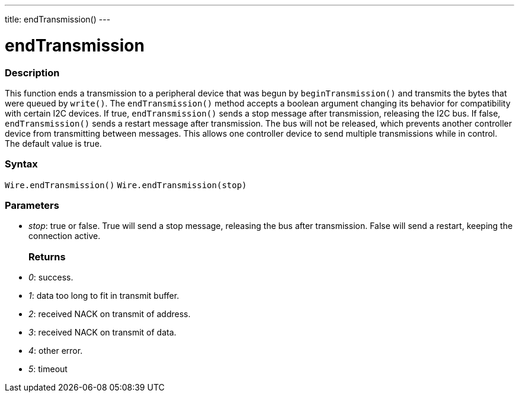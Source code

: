 ---
title: endTransmission()
---

= endTransmission

//OVERVIEW SECTION STARTS
[#overview]
--

[float]
=== Description
This function ends a transmission to a peripheral device that was begun by `beginTransmission()` and transmits the bytes that were queued by `write()`. The `endTransmission()` method accepts a boolean argument changing its behavior for compatibility with certain I2C devices. If true, `endTransmission()` sends a stop message after transmission, releasing the I2C bus. If false, `endTransmission()` sends a restart message after transmission. The bus will not be released, which prevents another controller device from transmitting between messages. This allows one controller device to send multiple transmissions while in control. The default value is true.

[float]
=== Syntax
`Wire.endTransmission()`
`Wire.endTransmission(stop)`

[float]
=== Parameters

* _stop_: true or false. True will send a stop message, releasing the bus after transmission. False will send a restart, keeping the connection active.
[float]
=== Returns

* _0_: success.
* _1_: data too long to fit in transmit buffer.
* _2_: received NACK on transmit of address.
* _3_: received NACK on transmit of data.
* _4_: other error.
* _5_: timeout
--
//OVERVIEW SECTION ENDS
